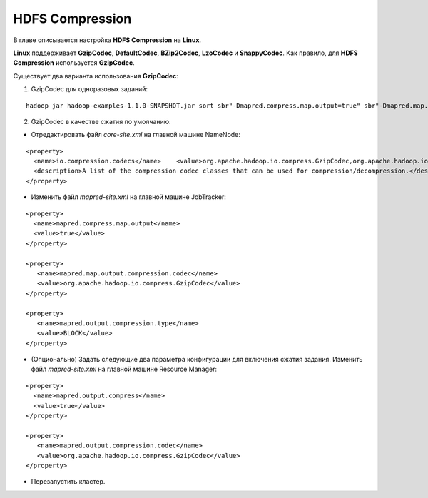 HDFS Compression
=================

В главе описывается настройка **HDFS Compression** на **Linux**.

**Linux** поддерживает **GzipCodec**, **DefaultCodec**, **BZip2Codec**, **LzoCodec** и **SnappyCodec**. Как правило, для **HDFS Compression** используется **GzipCodec**.

Существует два варианта использования **GzipCodec**:

1. GzipCodec для одноразовых заданий:

::

 hadoop jar hadoop-examples-1.1.0-SNAPSHOT.jar sort sbr"-Dmapred.compress.map.output=true" sbr"-Dmapred.map.output.compression.codec=org.apache.hadoop.io.compress.GzipCodec"sbr "-Dmapred.output.compress=true" sbr"-Dmapred.output.compression.codec=org.apache.hadoop.io.compress.GzipCodec"sbr -outKey org.apache.hadoop.io.Textsbr -outValue org.apache.hadoop.io.Text input output


2. GzipCodec в качестве сжатия по умолчанию:

+ Отредактировать файл *core-site.xml* на главной машине NameNode:

::

 <property>
   <name>io.compression.codecs</name>    <value>org.apache.hadoop.io.compress.GzipCodec,org.apache.hadoop.io.compress.DefaultCodec,com.hadoop.compression.lzo.LzoCodec,org.apache.hadoop.io.compress.SnappyCodec</value>
   <description>A list of the compression codec classes that can be used for compression/decompression.</description>
 </property>


+ Изменить файл *mapred-site.xml* на главной машине JobTracker:

::

 <property>
   <name>mapred.compress.map.output</name>
   <value>true</value>
 </property>

 <property>
    <name>mapred.map.output.compression.codec</name>
    <value>org.apache.hadoop.io.compress.GzipCodec</value>
 </property>

 <property>
    <name>mapred.output.compression.type</name>
    <value>BLOCK</value>
 </property>


+ (Опционально) Задать следующие два параметра конфигурации для включения сжатия задания. Изменить файл *mapred-site.xml* на главной машине Resource Manager:

::

 <property>
   <name>mapred.output.compress</name>
   <value>true</value>
 </property>

 <property>
    <name>mapred.output.compression.codec</name>
    <value>org.apache.hadoop.io.compress.GzipCodec</value>
 </property>


+ Перезапустить кластер.


